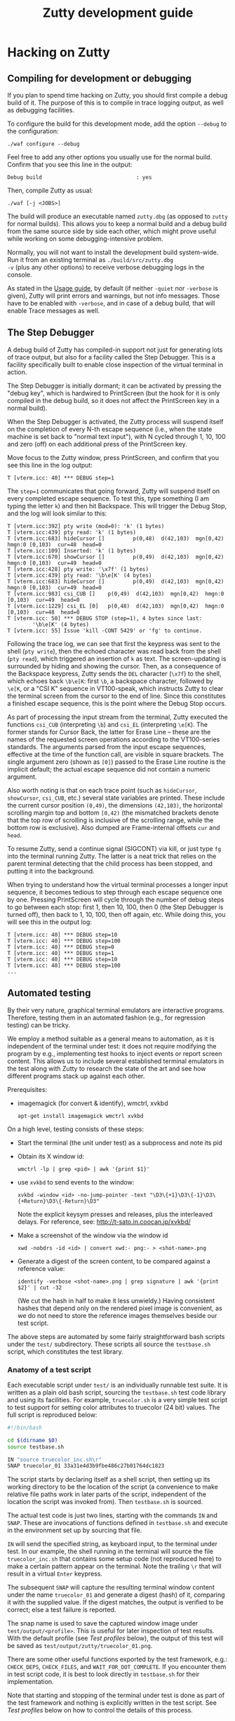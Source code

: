 #+TITLE: Zutty development guide
#+OPTIONS: author:nil timestamp:nil num:nil val:nil html-style:nil H:3 ^:{}
#+HTML_HEAD: <link rel="stylesheet" type="text/css" href="org.css"/>

* Hacking on Zutty
** Compiling for development or debugging

If you plan to spend time hacking on Zutty, you should first compile a
debug build of it. The purpose of this is to compile in trace logging
output, as well as debugging facilities.

To configure the build for this development mode, add the option
=--debug= to the configuration:

: ./waf configure --debug

Feel free to add any other options you usually use for the normal
build. Confirm that you see this line in the output:

: Debug build                              : yes

Then, compile Zutty as usual:

: ./waf [-j <JOBS>]

The build will produce an executable named =zutty.dbg= (as opposed to
=zutty= for normal builds). This allows you to keep a normal build and
a debug build from the same source side by side each other, which
might prove useful while working on some debugging-intensive problem.

Normally, you will not want to install the development build
system-wide. Run it from an existing terminal as =./build/src/zutty.dbg
-v= (plus any other options) to receive verbose debugging logs in the
console.

As stated in the [[./USAGE.org][Usage guide]], by default (if neither =-quiet= nor
=-verbose= is given), Zutty will print errors and warnings, but not
info messages. Those have to be enabled with =-verbose=, and in case
of a debug build, that will enable Trace messages as well.

** The Step Debugger

A debug build of Zutty has compiled-in support not just for generating
lots of trace output, but also for a facility called the Step
Debugger. This is a facility specifically built to enable close
inspection of the virtual terminal in action.

The Step Debugger is initially dormant; it can be activated by
pressing the "debug key", which is hardwired to PrintScreen (but the
hook for it is only compiled in the debug build, so it does not affect
the PrintScreen key in a normal build).

When the Step Debugger is activated, the Zutty process will suspend
itself on the completion of every N-th escape sequence (i.e., when the
state machine is set back to "normal text input"), with N cycled
through 1, 10, 100 and zero (off) on each additional press of the
PrintScreen key.

Move focus to the Zutty window, press PrintScreen, and confirm that
you see this line in the log output:

: T [vterm.icc: 40] *** DEBUG step=1

The =step=1= communicates that going forward, Zutty will suspend
itself on every completed escape sequence. To test this, type
something (I am typing the letter =k=) and then hit Backspace. This
will trigger the Debug Stop, and the log will look similar to this:

: T [vterm.icc:392] pty write (mod=0): 'k' (1 bytes)
: T [vterm.icc:439] pty read: 'k' (1 bytes)
: T [vterm.icc:683] hideCursor []         p(0,48)  d(42,103)  mgn[0,42)  hmgn:0 [0,103)  cur=48  head=0
: T [vterm.icc:109] Inserted: 'k' (1 bytes)
: T [vterm.icc:670] showCursor []         p(0,49)  d(42,103)  mgn[0,42)  hmgn:0 [0,103)  cur=49  head=0
: T [vterm.icc:428] pty write: '\x7f' (1 bytes)
: T [vterm.icc:439] pty read: '\b\e[K' (4 bytes)
: T [vterm.icc:683] hideCursor []         p(0,49)  d(42,103)  mgn[0,42)  hmgn:0 [0,103)  cur=49  head=0
: T [vterm.icc:983] csi_CUB []    p(0,49)  d(42,103)  mgn[0,42)  hmgn:0 [0,103)  cur=49  head=0
: T [vterm.icc:1229] csi_EL [0]   p(0,48)  d(42,103)  mgn[0,42)  hmgn:0 [0,103)  cur=48  head=0
: T [vterm.icc: 50] *** DEBUG STOP (step=1), 4 bytes since last:
:         '\b\e[K' (4 bytes)
: T [vterm.icc: 55] Issue 'kill -CONT 5429' or 'fg' to continue.

Following the trace log, we can see that first the keypress was sent
to the shell (=pty write=), then the echoed character was read back
from the shell (=pty read=), which triggered an insertion of =k= as
text. The screen-updating is surrounded by hiding and showing the
cursor. Then, as a consequence of the Backspace keypress, Zutty sends
the =DEL= character (=\x7f=) to the shell, which echoes back =\b\e[K=:
first =\b=, a backspace character, followed by =\e[K=, or a "CSI K"
sequence in VT100-speak, which instructs Zutty to clear the terminal
screen from the cursor to the end of line. Since this constitutes a
finished escape sequence, this is the point where the Debug Stop
occurs.

As part of processing the input stream from the terminal, Zutty
executed the functions =csi_CUB= (interpreting =\b=) and =csi_EL=
(interpreting =\e[K=). The former stands for Cursor Back, the latter
for Erase Line -- these are the names of the requested screen
operations according to the VT100-series standards. The arguments
parsed from the input escape sequences, effective at the time of the
function call, are visible in square brackets. The single argument
zero (shown as =[0]=) passed to the Erase Line routine is the implicit
default; the actual escape sequence did not contain a numeric
argument.

Also worth noting is that on each trace point (such as =hideCursor=,
=showCursor=, =csi_CUB=, etc.) several state variables are printed.
These include the current cursor position =(0,49)=, the dimensions
=(42,103)=, the horizontal scrolling margin top and bottom =[0,42)=
(the mismatched brackets denote that the top row of scrolling is
inclusive of the scrolling range, while the bottom row is exclusive).
Also dumped are Frame-internal offsets =cur= and =head=.

To resume Zutty, send a continue signal (SIGCONT) via kill, or just
type =fg= into the terminal running Zutty. The latter is a neat trick
that relies on the parent terminal detecting that the child process
has been stopped, and putting it into the background.

When trying to understand how the virtual terminal processes a longer
input sequence, it becomes tedious to step through each escape
sequence one by one. Pressing PrintScreen will cycle through the
number of debug steps to go between each stop: first 1, then 10, 100,
then 0 (the Step Debugger is turned off), then back to 1, 10, 100,
then off again, etc. While doing this, you will see this in the output
log:

: T [vterm.icc: 40] *** DEBUG step=10
: T [vterm.icc: 40] *** DEBUG step=100
: T [vterm.icc: 40] *** DEBUG step=0
: T [vterm.icc: 40] *** DEBUG step=1
: T [vterm.icc: 40] *** DEBUG step=10
: T [vterm.icc: 40] *** DEBUG step=100
: ...

** Automated testing

By their very nature, graphical terminal emulators are interactive
programs. Therefore, testing them in an automated fashion (e.g., for
regression testing) can be tricky.

We employ a method suitable as a general means to automation, as it is
independent of the terminal under test: it does not require modifying
the program by e.g., implementing test hooks to inject events or report
screen content. This allows us to include several established terminal
emulators in the test along with Zutty to research the state of the
art and see how different programs stack up against each other.

Prerequisites:
- imagemagick (for convert & identify), wmctrl, xvkbd
  : apt-get install imagemagick wmctrl xvkbd

On a high level, testing consists of these steps:
- Start the terminal (the unit under test) as a subprocess and note
  its pid
- Obtain its X window id:
  : wmctrl -lp | grep <pid> | awk '{print $1}'
- use =xvkbd= to send events to the window:
  : xvkbd -window <id> -no-jump-pointer -text "\D3\{+1}\D3\{-1}\D3\{+Return}\D3\{-Return}\D3"
  Note the explicit keysym presses and releases, plus the interleaved delays.
  For reference, see: http://t-sato.in.coocan.jp/xvkbd/
- Make a screenshot of the window via the window id
  : xwd -nobdrs -id <id> | convert xwd:- png:- > <shot-name>.png
- Generate a digest of the screen content, to be compared against a reference value:
  : identify -verbose <shot-name>.png | grep signature | awk '{print $2}' | cut -32
  (We cut the hash in half to make it less unwieldy.)
  Having consistent hashes that depend only on the rendered pixel
  image is convenient, as we do not need to store the reference images
  themselves beside our test script.

The above steps are automated by some fairly straightforward bash
scripts under the =test/= subdirectory. These scripts all source the
=testbase.sh= script, which constitutes the test library.

*** Anatomy of a test script

Each executable script under =test/= is an individually runnable test
suite. It is written as a plain old bash script, sourcing the
=testbase.sh= test code library and using its facilities. For example,
=truecolor.sh= is a very simple test script to test support for setting
color attributes to truecolor (24 bit) values. The full script is
reproduced below:

#+BEGIN_SRC sh
#!/bin/bash

cd $(dirname $0)
source testbase.sh

IN "source truecolor_inc.sh\r"
SNAP truecolor_01 33a31e4d3b9fbe486c27b01764dc1823
#+END_SRC

The script starts by declaring itself as a shell script, then setting
up its working directory to be the location of the script (a
convenience to make relative file paths work in later parts of the
script, independent of the location the script was invoked from). Then
=testbase.sh= is sourced.

The actual test code is just two lines, starting with the commands
=IN= and =SNAP=. These are invocations of functions defined in
=testbase.sh= and execute in the environment set up by sourcing that
file.

=IN= will send the specified string, as keyboard input, to the
terminal under test. In our example, the shell running in the terminal
will source the file =truecolor_inc.sh= that contains some setup code
(not reproduced here) to make a certain pattern appear on the
terminal. Note the trailing =\r= that will result in a virtual =Enter=
keypress.

The subsequent =SNAP= will capture the resulting terminal window
content under the name =truecolor_01= and generate a digest (hash) of
it, comparing it with the supplied value. If the digest matches, the
output is verified to be correct; else a test failure is reported.

The snap name is used to save the captured window image under
=test/output/<profile>=.  This is useful for later inspection of test
results. With the default profile (see [[Test profiles]] below), the
output of this test will be saved as
=test/output/zutty/truecolor_01.png=.

There are some other useful functions exported by the test framework,
e.g.: =CHECK_DEPS=, =CHECK_FILES=, and =WAIT_FOR_DOT_COMPLETE=. If you
encounter them in test script code, it is best to look directly in
=testbase.sh= for their implementation.

Note that starting and stopping of the terminal under test is done as
part of the test framework and nothing is explicitly written in the
test script. See [[Test profiles]] below on how to control the details of
this process.

*** Common test script options

Test scripts similar to the one shown above (building on
=testbase.sh=) all take a uniform set of command line options. All
arguments are optional, below defaults are in effect for omitted ones.
Syntax: =--<arg-name>=<arg-value>=; value defaults to "yes" if
omitted.

:   Option             Default
:   --------------------------
:   --ci-mode          no
:   --profile          zutty
:   --step             no
:   --update-sig       no

**** =--step=

The =--step= option can be given without argument, in which case it
will be equivalent to =--step=yes=, or given as =--step=new=.  The
former one will result in step mode, which will pause immediately
after each snapshot is taken (the terminal under test still displaying
this output, allowing visual inspection), and display a prompt:

: [S]tep / [N]ew only / [C]ontinue / [Q]uit (s/n/c/q) ?

This allows the user to choose how to proceed:
- *S* - continue stepping, i.e., stop after each snapshot
- *N* - continue without stopping, except on new snapshots
- *C* - continue without ever stopping again
- *Q* - quit the test

The =new= option is useful when developing a test suite. It will run
the test script forward until a =SNAP= command without a verification
hash is found.

**** =--update-sig=

Enabling =--update-sig= will result in a prompt on a verification
failure, i.e., when the =SNAP= command captures a screenshot with a
different hash than the reference stored in the script:

: Update signature: [y]es / [N]o / [a]ll ?

By answering *Y* here, the signature in the script will be updated.
By answering *A*, all future differences will also be updated without
a further prompt. This is useful in case the behaviour of Zutty is
changed in a way that alters its output; in case it is established
that the new output is "more correct" than the previous one; and we
want to adapt the tests to verify against this new output in the
future.

Use this with a great deal of caution. It is recommended to use *Y* in
favour of *A* and before answering each prompt, to do a careful visual
inspection of each screen for correctness.

**** =--profile=

See [[Test profiles]] below.

**** =--ci-mode=

The =--ci-mode= option sets up the test script to execute in an
unattended manner, suitable for automated testing. Step mode is turned
off (overriding =--step=), signature updates are turned off
(overriding =--update-sig=), and the script is set up to immediately
exit with a nonzero code on a verification failure.

*** Correctness tests

The list of correctness tests (automatically run in sequence by
[[The CI test script]]):

- =keys.sh=: Keyboard input handling (see [[./KEYS.org][Key mapping sequences]] for
  further documentation). Note: This test might fail if your computer
  is configured to use a non-US keyboard.
- =title.sh=: Setting the window title from within the terminal via
  escape sequences
- =truecolor.sh=: True color support
- =utf8.sh=: UTF-8 support (based on the
  [[../test/UTF-8-test.txt][UTF-8 decoder capability and stress test]] by Markus Kuhn)
- =vttest.sh=: VTTEST screens. Note: This suite depends on a specific
  version of =vttest=, and will complain if the version found does not
  match. Just run the vttest install script mentioned by the error
  message, and you should be good to go.

Apart from running all the tests via [[The CI test script]] (which you
should routinely run during development, and especially before opening
a pull request), it is also possible to run any of the above tests
manually. For example, to run the test automating a traversal of
Vttest's menu system (and in case of running against Zutty, also
verifying that results are as expected):

: test/vttest.sh

Do not forget about the [[Common test script options]] above; those become
useful during development (both of Zutty itself and the test suites).
For example, to run the above test step-by-step (stopping at each
image checkpoint):

: test/vttest.sh --step

*** Performance tests

The performance of Zutty can be verified with the below tests. These
are to be run manually (similar to how you run any of the
[[Correctness tests]] on an ad-hoc basis). The goal of these tests is to
get a handle on performance under repeatable circumstances.

Since everyone's hardware and systems are different, it does not make
too much sense to compare numbers obtained by different people at
different times.  Rather, it is most useful to compare the results
obtained on the same system (running the comparison tests after one
another without any changes to the rest of the system), with the goal
of comparing a proposed set of patches to the baseline of Zutty, or to
compare Zutty with another terminal emulator.

Needless to say: when running the below scripts, your machine should
be otherwise idle.

Another consideration is that instead of the usual (debug) build used
for running tests, make sure to reconfigure and recompile Zutty to
obtain a regular (production) build to run the performance tests with,
otherwise the results will be meaningless due to excessive logging and
hitting other debug-only code paths.

- =cat_dict.sh=: Arguably the dumbest possible performance test of any
  text terminal, this test consists of outputting a very long text
  file containing (mostly) very short lines with English words, one
  per line. This test will be repeated a number of times (check
  =TIMES= in the script) and the overall timing and data throughput
  will be computed at the end. Since the input does not contain any
  terminal controls (escape sequences), it is a measure of the raw
  incoming data rate the terminal can sustain while frequently forced
  to scroll/page its output. This load resembles one extreme end of
  the way a terminal can be used.

- =cat_vtscript.sh=: This test generates load resembling the other
  extreme end of possible terminal usage, by outputting the stream of
  data written to the terminal in the course of the VTTEST cycle (see
  =vttest.sh= among the [[Correctness tests]]). However, instead of
  verifying the correctness of the generated screen output, here we
  are interested in the performance of processing the input stream
  heavy on all kinds of escape sequences. Screen updates are dominated
  by intra-screen rewrites and relatively little scrolling/paging
  activity is forced.  Similar to the =cat_dict.sh= test, the input is
  fed into the terminal a number of times, and overall timing and
  throughput is measured and calculated.

*** The CI test script

The script =test/run_ci.sh= will run all automated [[Correctness tests]]
in sequence with the ==--ci-mode= option, stopping and exiting with a
nonzero return code if any of them exits with an error, and concluding
with a confirmatory message and zero return code otherwise.

You should always run this at a convenient time (it will occupy your
screen for about 20 minutes) and observe the successful result before
opening a pull request with your changes.

*** Test profiles

Given that our method of testing is independent of the terminal itself
(meaning that we do not rely on any hooks or test instrumentation in
the terminal itself), we can run the same tests against other
terminals, too. This is useful for comparison and research purposes.
The default profile is =zutty=, invoking the locally built Zutty
executable as the unit under test.

Profiles are defined as shell include files under =test/profiles=, and
can be invoked by passing the =--profile= option to the test
script. For example, to run the VTTEST suite against =xterm=:

: ./test/vttest.sh [--step] --profile=xterm

Available profiles can be enumerated by looking in =test/profiles/=
(pass their name without the =.sh= extension to =--profile=, as
above). The list is also printed by the test script in case an invalid
profile name is given.

Each test profile contains a program invocation assigned to =UUT_EXE=,
used to launch the terminal under test with the right arguments. The
terminal must be configured so that its geometry is 80 characters wide
and 24 rows tall.

Some other variables set up in the profile encode different
capabilities to control the test scripts so that unsupported features
are skipped (and the terminal does not encounter confusing escape
sequences). Examples: =MISSING_ANSWERBACK=, =MISSING_DSR=,
=MISSING_SECONDARY_DA=, =SUPPORTS_VT52=, =SUPPORTS_VT220=. Please
check the script files for details.

Note that validation against the stored image hashes does not make too
much sense, unless preparations are made to ensure that the terminal
settings (size, font, etc.) are perfectly identical. Even then,
differences from the valid output stored for Zutty do not necessarily
constitute bugs in any other terminal, unless the rendered screen
content is visibly wrong. For this reason, auto-validation of the
saved screens runs in a relaxed mode for all profiles other than
=zutty=. This means that for terminals other than Zutty, matches are
still prominently displayed (by a line reading =MATCH= in green),
while non-matches are considered normal and indicated by =DONE=,
followed by a metric of the image difference compared to the
reference. The output image and the image generated for Zutty will be
diffed, resulting in a difference image that will highlight
differences with red.

** Contribution guide

There is no commercial entity behind Zutty. It is a volunteer effort
with extremely limited resources. Your contributions are welcome.
However, to make them actually useful, please keep the following in
mind:

*** Respect existing coding style

Please keep your changes in line with the coding style of the existing
codebase. In particular, observe the following rules:
- Maximum source line width: 80 characters.
- No tabs, only spaces.
- Indentation: BSD (a.k.a. Allman) style with a width of three (3) spaces.
- Extra space before opening parens.

We are not interested in any opinions or debates on whether this style
is good or bad and whether you like it or not; it is simply what we
use every day (at least when working with C++). If you are interested
in contributing to the codebase, please format your proposed changes
accordingly.

*** Think long and hard...

... about anything that involves resource ownership, anything related
to architecture, anything that changes the user interface, and
anything that might be expensive (negatively affecting performance).

Let existing standards (published programming manuals of DEC VT-series
terminals) as well as de-facto standard implementations (=xterm=) and
tests (=VTTEST=) be your guide when it comes to specifications of
correctness (see [[Useful resources]]), along with the spirit and
philosophy outlined in the project [[../README.org][README]] for design and
implementation questions specific to Zutty. If you are uncertain, feel
free to ask.

*** Test your changes thoroughly

At a minimum, run all regression tests via [[The CI test script]] before
pull-requesting any change.

If relevant to your change, run [[Performance tests]] with and without
your changes to establish that the performance is maintained at its
current level.

If you add or change user-visible functionality, please add or update
the tests covering it.

*** Keep documentation up to date

If you change any functionality covered by existing documentation, or
add anything that belongs in the same vein, please contribute
appropriate documentation updates as well. Nobody will do
documentation work for you.

* Module breakdown

Zutty is written in modern C++, with the customary file extensions:
=<module>.h= for the header, =<module>.cc= for the (optional)
separately compiled implementation, and =<module>.icc= for the (even
more optional) included implementation (inline and/or templatized
code) of a certain module. (Strictly speaking, "module" is not a thing
in C++, but I find it a useful concept, so there you go.)

A short rundown of the modules of Zutty:

- =base64=: Base64 encoder and decoder, used by the OSC command for
  clipboard interaction.
- =base=: Fundamental structures.
- =charvdev=: The virtual character device that provides the "raw
  video memory" interface to the Vterm and contains/drives the OpenGL
  rendering pipeline.
- =font=: FreeType-based font loader, mostly concerned with building
  an atlas texture for the CharVdev to load into graphics memory.
- =fontpack=: Locates the font name's variants (regular, bold, ...)
  under a search path and provides a unified point of contact to deal
  with the whole bunch.
- =frame=: A Frame represents a snapshot of the content to be rendered
  by the CharVdev, and is the rendering target of the Vterm. It
  provides an abstraction based on character grid coordinates on top
  of the raw cell storage, plus support for passing around said
  storage cheaply via reference-counted pointers.
- =gl=: Low level GL utils.
- =log=: Logging facility.
- =main=: Main module for top-level tasks such as instantiating the
  Fontpack, the Renderer and the Vterm; creating the X window;
  selecting, parameterizing and spawning the shell; and subsequently
  servicing events on the file descriptors, handling X events
  (mainly around the keyboard, mouse and selection) as well as feeding
  the stream of output bytes from the shell subprocess into the Vterm.
- =options=: Unified handling and support for command line switches
  and X resource database entries (the former take precedence over
  the latter).
- =pty=: Code for spawning a pseudo-terminal and communicating resize
  events to it.
- =renderer=: The Renderer runs a separate thread to feed the CharVdev
  with Frames handed off by the Vterm.
- =selmgr=: The Selection Manager contains all code that glues
  together the Vterm (which is completely agnostic of any windowing
  system) and the X Selection API.
- =utf8=: Support for producing and consuming UTF-encoded Unicode code
  points.
- =vterm=: The Vterm implements the Virtual Terminal itself. That is,
  it consumes a stream of bytes output by the shell. The Vterm
  interprets the stream of text destined for the screen, interspersed
  with escape sequences to control the terminal, and produces Frames
  that are handed off to the Renderer.

The major modules in the architecture of Zutty are sufficiently
interesting to have their own expanded sections that follow.

** CharVdev (character virtual device)

The architectural centerpiece of Zutty is the emulation of a
character-oriented video device addressable as a plain old array of
character cells. The source module =charvdev= contains its
implementation, encompassing the GPU-hosted OpenGL ES shaders, and the
data structures to communicate with them. On the host side, the C++
code within CharVdev runs in a separate thread that does the
rendering, as driven by the Renderer.

At the interface level, the CharVdev provides access to a linear array
of CharVdev::Cell structures, each Cell having fields for the unicode
code point to be displayed, attributes (bold, italic, underline,
inverse), and color (3 bytes each for foreground and background). A
pointer to the Cells is obtained via a CharVdev::Mapping, which is a
C++ wrapper object to allow idiomatic (RAII-style) safe access to the
GL memory area backing the Cells residing on the GPU, and hides the
underlying =glMapBufferRange ()= / =glUnmapBuffer ()= calls.

Two auxiliary properties baked into the shader-based rendering, the
Cursor and the Rect defining the current selection, have setters
provided on CharVdev. These will set GL uniform variables to their
appropriate values.

The virtual video device, as driven by the array of Cells, is entirely
implemented in the OpenGL ES shaders (GLSL code embedded into
=charvdev.cc=), chiefly by the Compute Shader. The following
subsections outline the processing and the data structures backing it
at each stage.

*** Input character video memory area

The primary input to the OpenGL program of Zutty is a flat array of
Cell structures. It is defined as a Shader Storage Buffer Object (GL
SSBO), which means that the memory backing it is allocated by the GL
system (ultimately by the graphics driver, preferably within GPU
memory). Being an SSBO, this GL-backed object is cheap to frequently
modify (on a frame-by-frame basis), as opposed to input textures that
hold more permanent data.

The total length of the array is always equal to the terminal
size (rows x cols in characters). The cells are addressed left to
right, top to bottom. Each cell takes up 12 bytes, with 3 bytes
currently unused (available for future extensions).

By way of the CharVdev::Mapping, the application is able to obtain a
client-side mapping to this area, allowing direct manipulations of its
content.

*** Unicode to Atlas position mapping texture

Font rendering is implemented by a font atlas, which is a texture
containing a bitmap of all font characters rasterized to a certain
size. The atlas is a single image held in graphics memory, divided
into character-size cells (measured by the chosen font face's pixel
dimensions) on a rectangular grid. Having all characters
pre-rasterized into a single 2D image is customary in OpenGL text
rendering, and is highly beneficial for performance and memory
reasons. Each font glyph supported by the font face has a pair of
atlas coordinates, denoting the row and column of the grid cell with
the chosen glyph.

Zutty goes a step further than most, and allows the application layer
to communicate directly by writing Unicode code points to the input
character video memory area. The translation from Unicode code point
to atlas coordinates decouples the application from having to deal
with this font-specific mapping, on a per-character basis, on the
client side.

The Unicode to atlas position mapping is created and stored on
initialization and font loading, and is read-only for the GL program.
This is a 256x256 2D texture that maps all 16-bit unicode code points
to an atlas grid position. It is initialized with the GL data type
GL_LUMINANCE_ALPHA (two channels), from an array with two 8-bit
integers per texel (8 bits for either atlas grid coordinate).

This allows direct lookups for any 16 bit Unicode code point in the
shader and returns two bytes, one for the atlas row and column each.

If the value stored for atlas (row,col) is (0,0), that means there is
no glyph for that code point in the font. As a measure of convenience,
the font loader ensures that there is a blank glyph stored at that
atlas location, so no special GLSL code is needed to handle this case.

*** Atlas glyph texture

Once the atlas coordinates of the glyph to be drawn are known, the
corresponding area of the atlas glyph texture is rendered onto the
output image texture. The atlas glyph texture is a 2D image holding
all the pre-rendered glyphs supported by the loaded font. Its
dimensions are auto-computed based on the number of glyphs in the font
and the glyph dimensions, to produce a pixel size as close to square
as possible. This is necessary so the row and column coordinate will
both fit into a single byte (the maximum number of characters
rasterized from a font is 2^16 (65536), corresponding to the Unicode
Basic Multilingual Plane).

Texture encoding: 1 byte per texel, gray-scale (0 = black, 255 = white)

The atlas texture is stored as a 2D array with one layer for each font
face loaded. The mapping from unicode code point to atlas grid
location is the same across fonts, and is determined by the primary
font (loaded into texture array index 0). Each subsequent layer starts
out as a copy of the primary atlas layer, with glyphs successively
overwritten for each defined code point in the alternate font. This
means that when referencing an alternate font, the shader does not
have to care about whether the alternate font has a glyph for the
given code point -- if nothing else, the primary font's glyph will be
present.

*** Output image texture

The glyph-sized rectangle on the atlas glyph texture, as defined by
the atlas coordinates, contains a gray-scale image of the character to
be rendered. The destination of this rendering is an image,
accumulating the output from all the compute shaders running in
parallel, each rendering a single character cell in the terminal
window.

The dimensions of this image texture are set according to the terminal
window's character grid size (window size, minus split-character
border area at the bottom and right edges). The output texture is
rendered onto the viewport area using a quad in the most
straightforward way. All the work of computing the terminal window
content is done by the compute shader that sets color values of
individual pixels in the output texture.

**  Frame

The Frame is an abstraction on top of a cell array compatible with the
one provided by the CharVdev, and provides access to cells based on
screen grid coordinates. This access layer is used by Vterm (the
virtual terminal implementation) to manipulate the cell storage that
ultimately defines the screen content.

A Frame wraps a certain cell array and abstracts away the actual
"physical" storage details of which cell (as defined by screen grid
coordinates) is stored in which array slot (as defined by array
index). The separation is necessary for efficient implementation of
scrolling. This is based on the concept of ringbuffers (circular
buffers) where upon appending to a data buffer, a write pointer is
moved around in physical storage denoting the start of a logical page,
instead of shifting all existing content (discarding the oldest bits)
to make room for incoming new data. In this scheme, data in the
buffer, once written, stays untouched until the write buffer wraps
around (by which point this data is the oldest still contained in the
buffer) and gets overwritten by the newest incoming data.

The physical storage underpinning the Frame contains an embedded
ringbuffer for the scrolling area. The virtual terminal allows a
scroll top and bottom to be set, and appending lines within these
limits will have the effect of rotating the ringbuffer without
physically moving already written data in it.  The key Frame fields
encoding the ringbuffer state are =marginTop=, =marginBottom= and
=scrollHead=. These are all row numbers, so cell offsets are obtained
by multiplying them with the number of characters in each row
(=nCols=).

To understand the memory layout of cells mapped to the screen grid,
consider the below figure:

#+BEGIN_EXAMPLE
            0 --> +-----------------------+
                  |                       |
                  .          (1)          .
                  |                       |
                  +-----------------------+
    marginTop --> +-----------------------+    <
                  |                       |    <
                  .          (3)          .    <
                  |                       |    <
                  +-----------------------+    < scrolling
   scrollHead --> +-----------------------+    <   area
                  |                       |    <
                  .          (2)          .    <
                  |                       |    <
                  +-----------------------+    <
 marginBottom --> +-----------------------+
                  |                       |
                  .          (4)          .
                  |                       |
                  +-----------------------+
        nRows -->
#+END_EXAMPLE

The storage can be conceptually divided into four consecutive areas.
Area =(1)= between row 0 and =marginTop= (non-inclusive) is
non-scrolling (it might be empty though, if =marginTop= is zero). The
same applies to area =(4)= that begins with the row numbered
=marginBottom= and extends to the bottom of the screen (this area is
empty if =marginBottom= equals =nRows=).

The area beginning with row =marginTop= and ending just above, but not
including =marginBottom= is the scrolling area. The current logical
top of the scrolling area is marked by =scrollHead=, which is the
first row of area =(2)=. The scrolling area extends downwards to the
last row above =marginBottom=, and logically continues with area =(3)=
that starts with the row =marginTop=, ending with the last row above
=scrollHead=.

When a new row is appended to the scrolling area, =scrollHead= is
moved down, unless it would become equal to =marginBottom=, in which
case it jumps back up to =marginTop=. In any case, newly written
content will overwrite the logically-topmost scrolling row, which has
conceptually dropped off the top of the scrolling area.

The method =Frame::copyCells ()= copies all the cell content from a
frame, in logical order =(1)(2)(3)(4)=, into linear (straight) storage
elsewhere.  This is employed by =Frame::linearizeCellStorage ()=,
which in turn is used to reset the logical-to-physical mapping, e.g.,
when the scrolling limits =marginTop= or =marginBottom= are
changed. In the reset state, =scrollHead= equals =marginTop=, which
means area =(2)= fills the space between =(1)= and =(4)=, while =(3)=
is empty.

** Renderer

The task of the Renderer is simple: run the rendering loop in a
separate thread. This thread executes the CharVdev code, and is
synchronized on frame updates published by the Vterm. On each update,
a reference-counted copy of the Frame (using =std::shared_ptr=) is
made. This ensures that the Frame is decoupled from the Vterm and the
render thread can keep asynchronously working with it.

The rendering loop blocks on the GL program that does the actual
drawing of the frame content (=CharVdev::draw ()=), and synchronizes
the delivery of new frames with screen refreshes (ultimately via
calling =eglSwapBuffers ()=). This mechanism ensures that there will
not be work wasted on rendering frames so frequently that they won't
be all shown on the screen. In effect, the renderer samples the "next
frame" (as updated in =Renderer::update ()=) with the screen refresh
rate and delivers it to the screen. The refresh rate is usually either
30 Hz (low-spec hardware or high resolution screens) or 60 Hz (average
laptops).

** Vterm (virtual terminal)

The Vterm module is the actual virtual terminal implementation. That
is, its task is to convert a stream of incoming characters containing
visual characters to display as well as control characters and escape
sequences to interpret, and alter the screen content according to the
relevant standards and specifications.

The stream of input characters are written by the pseudoterminal (pty)
slave running in a process spawned by Zutty. This is most commonly a
shell program (unless Zutty was instructed otherwise).

Parsing and interpretation of the input is fairly straightforward and
implemented (on the highest conceptual level) by a state machine that
reads input character-by-character, moves across states (Normal,
Escape, CSI, etc) and calls the registered refresh handler to deliver
an updated Frame to the renderer at appropriate moments.

An architecturally noteworthy detail is that the Vterm is completely
separated from both the rendering machinery and also from input
methods. This is intentional and lends a high degree of portability to
the Vterm implementation.

* Useful resources

- [[https://invisible-island.net/xterm/manpage/xterm.html][xterm(1)]]: The manual page for =xterm=
- [[https://invisible-island.net/xterm/ctlseqs/ctlseqs.html][ctlseqs]]: The control sequences implemented by =xterm=
- [[https://invisible-island.net/vttest/vttest.html][VTTEST]]: VT compatibility test program homepage
- [[https://vt100.net/docs/vt100-ug][VT100ug]]: VT100 User Guide
- [[https://vt100.net/docs/vt102-ug][VT102ug]]: VT102 User Guide
- [[https://vt100.net/docs/vt220-rm/contents.html][VT220rm]]: VT220 Programmer Reference Manual
- [[https://manx-docs.org/collections/mds-199909/cd3/term/vt420rm2.pdf][VT420rm]] [pdf]: VT420 Programmer Reference Manual
- [[http://www.bitsavers.org/pdf/dec/terminal/vt5xx/EK-VT520-RM_VT520_VT525_Programmer_Information_Jul94.pdf][VT520rm]] [pdf]: VT520/VT525 Video Terminal Programmer Information
- [[https://vt100.net/emu/dec_ansi_parser][VT500-series parser]]: A parser for DEC’s ANSI-compatible video
  terminals (not used by Zutty, but interesting!)

